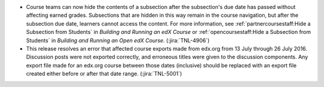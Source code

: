 .. Add release notes for the studio audience in RST format here.
.. The edX documentation team will include this file in the index
.. file for the upcoming release. If you add more than one note, format the
.. notes as a bulleted list by preceding each note with an asterisk.
..
.. If your release note change is associated with a JIRA item, add the
.. JIRA ticket number at the end of your item.
..
.. For example:
..
.. To improve the experience of learners who use screen readers, the
.. learner dashboard now provides additional, course specific context for
.. each of the Upgrade to Verified or View XSeries Details options that
.. appear on this page. (:jira:`ECOM-4269`, :jira:`ECOM-4270`)
..

* Course teams can now hide the contents of a subsection after the subsection's
  due date has passed without affecting earned grades. Subsections that are
  hidden in this way remain in the course navigation, but after the subsection
  due date, learners cannot access the content. For more information, see
  :ref:`partnercoursestaff:Hide a Subsection from Students` in *Building and
  Running an edX Course* or :ref:`opencoursestaff:Hide a Subsection from
  Students` in *Building and Running an Open edX Course*. (:jira:`TNL-4906`)

* This release resolves an error that affected course exports made from edx.org
  from 13 July through 26 July 2016. Discussion posts were not exported
  correctly, and erroneous titles were given to the discussion components. Any
  export file made for an edx.org course between those dates (inclusive) should
  be replaced with an export file created either before or after that date
  range. (:jira:`TNL-5001`)

.. TODO: add doc links.
